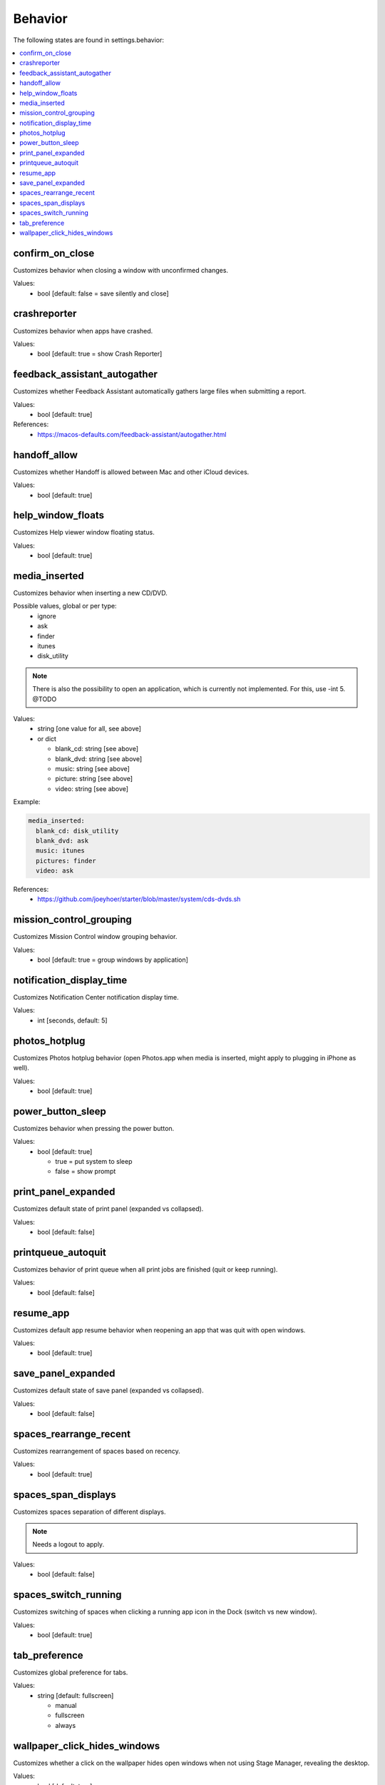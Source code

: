 Behavior
========

The following states are found in settings.behavior:

.. contents::
   :local:


confirm_on_close
----------------
Customizes behavior when closing a window with unconfirmed changes.

Values:
    - bool [default: false = save silently and close]


crashreporter
-------------
Customizes behavior when apps have crashed.

Values:
    - bool [default: true = show Crash Reporter]


feedback_assistant_autogather
-----------------------------
Customizes whether Feedback Assistant automatically gathers
large files when submitting a report.

Values:
    - bool [default: true]

References:
    * https://macos-defaults.com/feedback-assistant/autogather.html


handoff_allow
-------------
Customizes whether Handoff is allowed between Mac and other iCloud devices.

Values:
    - bool [default: true]


help_window_floats
------------------
Customizes Help viewer window floating status.

Values:
    - bool [default: true]


media_inserted
--------------
Customizes behavior when inserting a new CD/DVD.

Possible values, global or per type:
    * ignore
    * ask
    * finder
    * itunes
    * disk_utility

.. note::
    There is also the possibility to open an application, which
    is currently not implemented.
    For this, use -int 5. @TODO

Values:
    - string [one value for all, see above]
    - or dict

      * blank_cd: string [see above]
      * blank_dvd: string [see above]
      * music: string [see above]
      * picture: string [see above]
      * video: string [see above]

Example:

.. code-block:: yaml

    media_inserted:
      blank_cd: disk_utility
      blank_dvd: ask
      music: itunes
      pictures: finder
      video: ask

References:
    * https://github.com/joeyhoer/starter/blob/master/system/cds-dvds.sh


mission_control_grouping
------------------------
Customizes Mission Control window grouping behavior.

Values:
    - bool [default: true = group windows by application]


notification_display_time
-------------------------
Customizes Notification Center notification display time.

Values:
    - int [seconds, default: 5]


photos_hotplug
--------------
Customizes Photos hotplug behavior (open Photos.app when media is inserted,
might apply to plugging in iPhone as well).

Values:
    - bool [default: true]


power_button_sleep
------------------
Customizes behavior when pressing the power button.

.. note:

    Might need a reboot to apply.

Values:
    - bool [default: true]

      * true = put system to sleep
      * false = show prompt


print_panel_expanded
--------------------
Customizes default state of print panel (expanded vs collapsed).

Values:
    - bool [default: false]


printqueue_autoquit
-------------------
Customizes behavior of print queue when all print jobs are finished (quit or keep running).

Values:
    - bool [default: false]


resume_app
----------
Customizes default app resume behavior when reopening an app that was quit with open windows.

Values:
  - bool [default: true]


save_panel_expanded
-------------------
Customizes default state of save panel (expanded vs collapsed).

Values:
    - bool [default: false]


spaces_rearrange_recent
-----------------------
Customizes rearrangement of spaces based on recency.

Values:
    - bool [default: true]


spaces_span_displays
--------------------
Customizes spaces separation of different displays.

.. note::

    Needs a logout to apply.

Values:
    - bool [default: false]


spaces_switch_running
---------------------
Customizes switching of spaces when clicking a running app icon in the Dock (switch vs new window).

Values:
    - bool [default: true]


tab_preference
--------------
Customizes global preference for tabs.

Values:
    - string [default: fullscreen]

      * manual
      * fullscreen
      * always


wallpaper_click_hides_windows
-----------------------------
Customizes whether a click on the wallpaper hides open windows
when not using Stage Manager, revealing the desktop.

Values:
    - bool [default: true]


